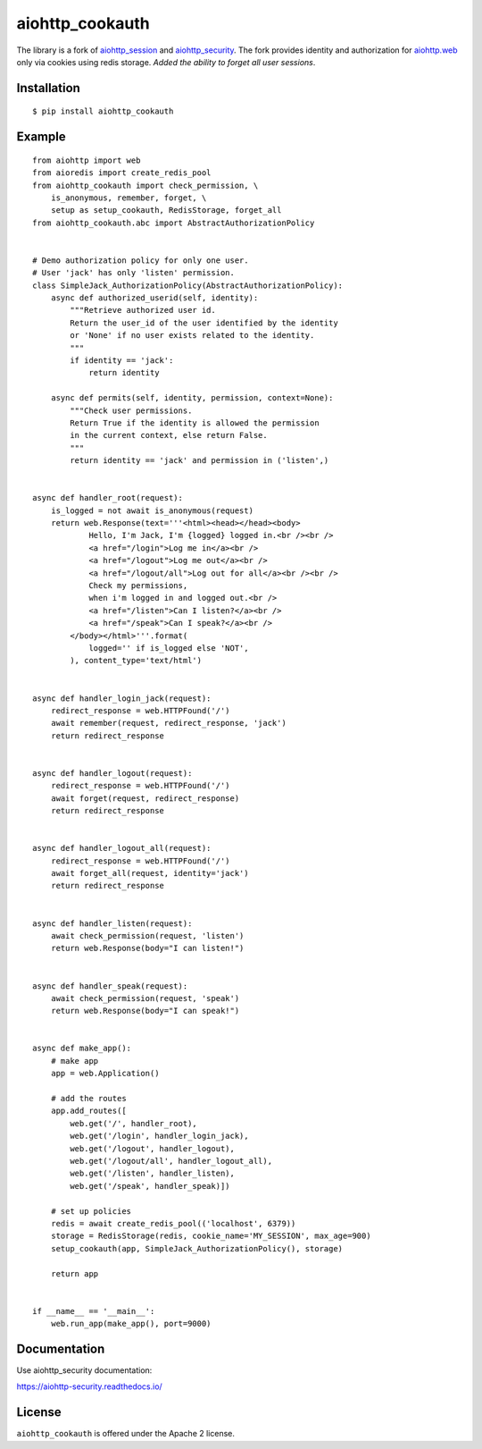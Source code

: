 aiohttp_cookauth
================
.. image:: https://img.shields.io/pypi/v/aiohttp-cookauth.svg
    :target: https://pypi.python.org/pypi/aiohttp-cookauth

The library is a fork of `aiohttp_session`__ and `aiohttp_security`__. The fork provides identity and authorization for `aiohttp.web`__ only via cookies using redis storage. `Added the ability to forget all user sessions`.

.. _aiohttp_web: http://aiohttp.readthedocs.org/en/latest/web.html

__ aiohttp_web_

.. _aiohttp_session: https://github.com/aio-libs/aiohttp-session

__ aiohttp_session_

.. _aiohttp_security: https://github.com/aio-libs/aiohttp-security

__ aiohttp_session_

Installation
------------
::

    $ pip install aiohttp_cookauth

Example
--------
::

 from aiohttp import web
 from aioredis import create_redis_pool
 from aiohttp_cookauth import check_permission, \
     is_anonymous, remember, forget, \
     setup as setup_cookauth, RedisStorage, forget_all
 from aiohttp_cookauth.abc import AbstractAuthorizationPolicy


 # Demo authorization policy for only one user.
 # User 'jack' has only 'listen' permission.
 class SimpleJack_AuthorizationPolicy(AbstractAuthorizationPolicy):
     async def authorized_userid(self, identity):
         """Retrieve authorized user id.
         Return the user_id of the user identified by the identity
         or 'None' if no user exists related to the identity.
         """
         if identity == 'jack':
             return identity

     async def permits(self, identity, permission, context=None):
         """Check user permissions.
         Return True if the identity is allowed the permission
         in the current context, else return False.
         """
         return identity == 'jack' and permission in ('listen',)


 async def handler_root(request):
     is_logged = not await is_anonymous(request)
     return web.Response(text='''<html><head></head><body>
             Hello, I'm Jack, I'm {logged} logged in.<br /><br />
             <a href="/login">Log me in</a><br />
             <a href="/logout">Log me out</a><br />
             <a href="/logout/all">Log out for all</a><br /><br />
             Check my permissions,
             when i'm logged in and logged out.<br />
             <a href="/listen">Can I listen?</a><br />
             <a href="/speak">Can I speak?</a><br />
         </body></html>'''.format(
             logged='' if is_logged else 'NOT',
         ), content_type='text/html')


 async def handler_login_jack(request):
     redirect_response = web.HTTPFound('/')
     await remember(request, redirect_response, 'jack')
     return redirect_response


 async def handler_logout(request):
     redirect_response = web.HTTPFound('/')
     await forget(request, redirect_response)
     return redirect_response


 async def handler_logout_all(request):
     redirect_response = web.HTTPFound('/')
     await forget_all(request, identity='jack')
     return redirect_response


 async def handler_listen(request):
     await check_permission(request, 'listen')
     return web.Response(body="I can listen!")


 async def handler_speak(request):
     await check_permission(request, 'speak')
     return web.Response(body="I can speak!")


 async def make_app():
     # make app
     app = web.Application()

     # add the routes
     app.add_routes([
         web.get('/', handler_root),
         web.get('/login', handler_login_jack),
         web.get('/logout', handler_logout),
         web.get('/logout/all', handler_logout_all),
         web.get('/listen', handler_listen),
         web.get('/speak', handler_speak)])

     # set up policies
     redis = await create_redis_pool(('localhost', 6379))
     storage = RedisStorage(redis, cookie_name='MY_SESSION', max_age=900)
     setup_cookauth(app, SimpleJack_AuthorizationPolicy(), storage)

     return app


 if __name__ == '__main__':
     web.run_app(make_app(), port=9000)

Documentation
-------------
Use aiohttp_security documentation:

https://aiohttp-security.readthedocs.io/


License
-------

``aiohttp_cookauth`` is offered under the Apache 2 license.
